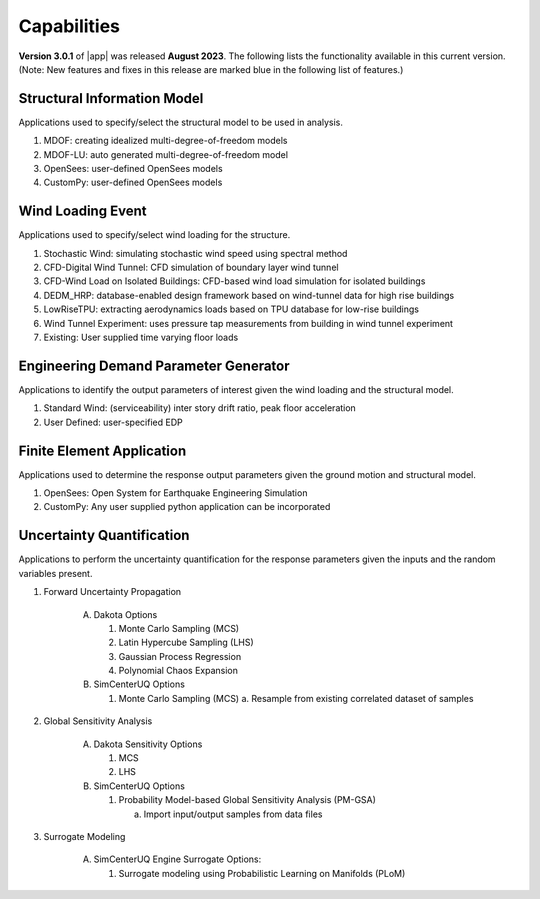 .. _lbl-capabilities_weuq:
.. role:: blue

************
Capabilities
************

**Version 3.0.1** of |app| was released **August 2023**. The following lists the functionality available in this current version. (Note: New features and fixes in this release are marked :blue:`blue` in the following list of features.)


Structural Information Model
============================

Applications used to specify/select the structural model to be used in analysis.

#. MDOF: creating idealized multi-degree-of-freedom models
#. MDOF-LU: auto generated multi-degree-of-freedom model     
#. OpenSees: user-defined OpenSees models
#. CustomPy: user-defined OpenSees models

    
Wind Loading Event
=======================

Applications used to specify/select wind loading for the structure.

#.  Stochastic Wind: simulating stochastic wind speed using spectral method
#.  CFD-Digital Wind Tunnel: CFD simulation of boundary layer wind tunnel
#.  :blue:`CFD-Wind Load on Isolated Buildings: CFD-based wind load simulation for isolated buildings`
#.  DEDM_HRP: database-enabled design framework based on wind-tunnel data for high rise buildings 
#.  LowRiseTPU: extracting aerodynamics loads based on TPU database for low-rise buildings
#.  Wind Tunnel Experiment: uses pressure tap measurements from building in wind tunnel experiment
#.  Existing: User supplied time varying floor loads


Engineering Demand Parameter Generator
======================================


Applications to identify the output parameters of interest given the wind loading and the structural model.

#. Standard Wind: (serviceability) inter story drift ratio, peak floor acceleration
#. User Defined: user-specified EDP
    
    
Finite Element Application
==========================

Applications used to determine the response output parameters given the ground motion and structural model.

#.  OpenSees: Open System for Earthquake Engineering Simulation
#.  CustomPy: Any user supplied python application can be incorporated

Uncertainty Quantification
==========================

Applications to perform the uncertainty quantification for the response parameters given the inputs and the random variables present.

#. Forward Uncertainty Propagation

     A. Dakota Options 

        #. Monte Carlo Sampling (MCS)
        #. Latin Hypercube Sampling (LHS)
        #. Gaussian Process Regression
        #. Polynomial Chaos Expansion

     B. SimCenterUQ Options

        #. Monte Carlo Sampling (MCS)
           a. Resample from existing correlated dataset of samples

#. Global Sensitivity Analysis

     A. Dakota Sensitivity Options

        #. MCS
        #. LHS

     B. SimCenterUQ Options

        #. Probability Model-based Global Sensitivity Analysis (PM-GSA)

           a. Import input/output samples from data files

#. Surrogate Modeling

     A. SimCenterUQ Engine Surrogate Options:

        #. Surrogate modeling using Probabilistic Learning on Manifolds (PLoM)
	   

